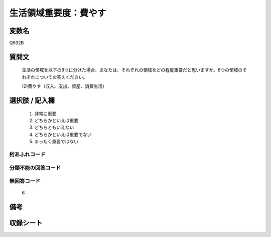 .. title:: Q932B
.. rst-class:: item

====================================================================================================
生活領域重要度：費やす
====================================================================================================

.. rst-class:: varname

変数名
==================

Q932B

.. rst-class:: question

質問文
==================


   生活の領域を以下の8つに分けた場合、あなたは、それぞれの領域をどの程度重要だと思いますか。8つの領域のそれぞれについてお答えください。


   (2)費やす（収入、支出、資産、消費生活）



.. rst-class:: answer

選択肢 / 記入欄
======================

  1. 非常に重要
  2. どちらかといえば重要
  3. どちらともいえない
  4. どちらかといえば重要でない
  5. まったく重要ではない
  



.. rst-class:: overflow

桁あふれコード
-------------------------------
  


.. rst-class:: not_classified

分類不能の回答コード
-------------------------------------
  


.. rst-class:: not_available

無回答コード
-------------------------------------
  6


.. rst-class:: bikou

備考
==================
 



.. rst-class:: include_sheet

収録シート
=======================================
.. hlist::
   :columns: 3
   
   
   * p1_4
   
   * p3_4
   
   * p4_4
   
   * p5a_4
   
   * p5b_4
   
   * p6_4
   
   * p7_4
   
   * p8_4
   
   * p9_4
   
   * p10_4
   
   


.. index:: Q932B